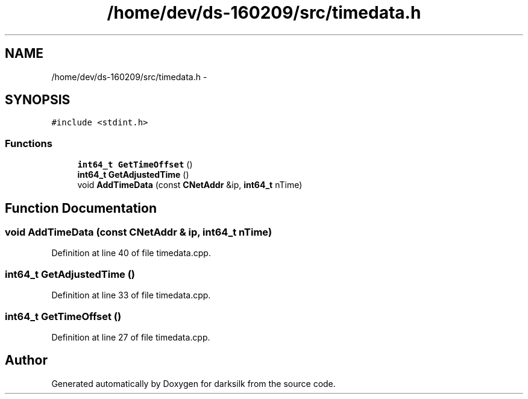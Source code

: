 .TH "/home/dev/ds-160209/src/timedata.h" 3 "Wed Feb 10 2016" "Version 1.0.0.0" "darksilk" \" -*- nroff -*-
.ad l
.nh
.SH NAME
/home/dev/ds-160209/src/timedata.h \- 
.SH SYNOPSIS
.br
.PP
\fC#include <stdint\&.h>\fP
.br

.SS "Functions"

.in +1c
.ti -1c
.RI "\fBint64_t\fP \fBGetTimeOffset\fP ()"
.br
.ti -1c
.RI "\fBint64_t\fP \fBGetAdjustedTime\fP ()"
.br
.ti -1c
.RI "void \fBAddTimeData\fP (const \fBCNetAddr\fP &ip, \fBint64_t\fP nTime)"
.br
.in -1c
.SH "Function Documentation"
.PP 
.SS "void AddTimeData (const \fBCNetAddr\fP & ip, \fBint64_t\fP nTime)"

.PP
Definition at line 40 of file timedata\&.cpp\&.
.SS "\fBint64_t\fP GetAdjustedTime ()"

.PP
Definition at line 33 of file timedata\&.cpp\&.
.SS "\fBint64_t\fP GetTimeOffset ()"

.PP
Definition at line 27 of file timedata\&.cpp\&.
.SH "Author"
.PP 
Generated automatically by Doxygen for darksilk from the source code\&.
